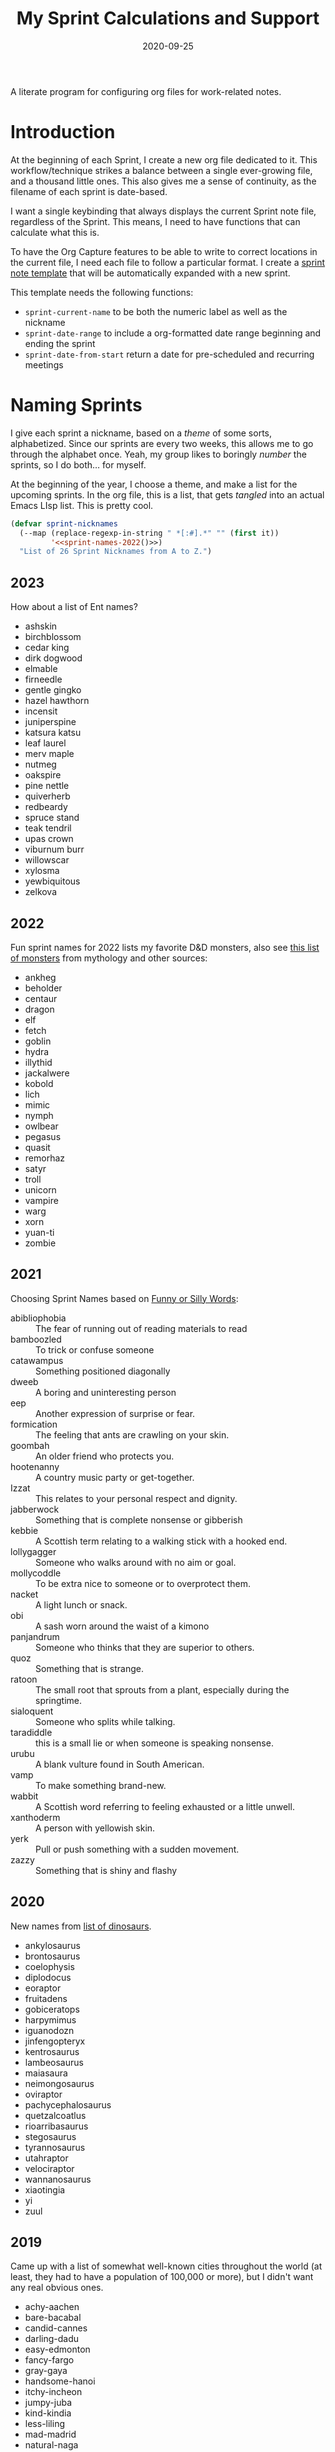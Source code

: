#+TITLE:  My Sprint Calculations and Support
#+AUTHOR: Howard X. Abrams
#+DATE:   2020-09-25

A literate program for configuring org files for work-related notes.

#+begin_src emacs-lisp :exports none
  ;;; org-sprint --- Configuring org files for work-related notes. -*- lexical-binding: t; -*-
  ;;
  ;; © 2020-2022 Howard X. Abrams
  ;;   Licensed under a Creative Commons Attribution 4.0 International License.
  ;;   See http://creativecommons.org/licenses/by/4.0/
  ;;
  ;; Author: Howard X. Abrams <http://gitlab.com/howardabrams>
  ;; Maintainer: Howard X. Abrams
  ;; Created: September 25, 2020
  ;;
  ;; This file is not part of GNU Emacs.
  ;;
  ;; *NB:* Do not edit this file. Instead, edit the original literate file at:
  ;;            ~/other/hamacs/org-sprint.org
  ;;       And tangle the file to recreate this one.
  ;;
  ;;; Code:
#+end_src
* Introduction

At the beginning of each Sprint, I create a new org file dedicated to it. This workflow/technique strikes a balance between a single ever-growing file, and a thousand little ones. This also gives me a sense of continuity, as the filename of each sprint is date-based.

I want a single keybinding that always displays the current Sprint note file, regardless of the Sprint. This means, I need to have functions that can calculate what this is.

To have the Org Capture features to be able to write to correct locations in the current file, I need each file to follow a particular format. I create a [[file:snippets/org-mode/__sprint.org][sprint note template]] that will be automatically expanded with a new sprint.

This template needs the following functions:
  - =sprint-current-name= to be both the numeric label as well as the nickname
  - =sprint-date-range= to include a org-formatted date range beginning and ending the sprint
  - =sprint-date-from-start= return a date for pre-scheduled and recurring meetings

* Naming Sprints

I give each sprint a nickname, based on a /theme/ of some sorts, alphabetized. Since our sprints are every two weeks, this allows me to go through the alphabet once. Yeah, my group likes to boringly /number/ the sprints, so I do both… for myself.

At the beginning of the year, I choose a theme, and make a list for the upcoming sprints. In the org file, this is a list, that gets /tangled/ into an actual Emacs LIsp list. This is pretty cool.

#+begin_src emacs-lisp :noweb yes
  (defvar sprint-nicknames
    (--map (replace-regexp-in-string " *[:#].*" "" (first it))
           '<<sprint-names-2022()>>)
    "List of 26 Sprint Nicknames from A to Z.")
#+end_src
** 2023
How about a list of Ent names?

 - ashskin
 - birchblossom
 - cedar king
 - dirk dogwood
 - elmable
 - firneedle
 - gentle gingko
 - hazel hawthorn
 - incensit
 - juniperspine
 - katsura katsu
 - leaf laurel
 - merv maple
 - nutmeg
 - oakspire
 - pine nettle
 - quiverherb
 - redbeardy
 - spruce stand
 - teak tendril
 - upas crown
 - viburnum burr
 - willowscar
 - xylosma
 - yewbiquitous
 - zelkova
** 2022

Fun sprint names for 2022 lists my favorite D&D monsters, also see [[https://list.fandom.com/wiki/List_of_monsters][this list of monsters]] from mythology and other sources:

#+NAME: sprint-names-2022
- ankheg
- beholder
- centaur
- dragon
- elf
- fetch
- goblin
- hydra
- illythid
- jackalwere
- kobold
- lich
- mimic
- nymph
- owlbear
- pegasus
- quasit
- remorhaz
- satyr
- troll
- unicorn
- vampire
- warg
- xorn
- yuan-ti
- zombie
** 2021
Choosing Sprint Names based on [[https://www.imagineforest.com/blog/funniest-words-in-the-english-language/][Funny or Silly Words]]:

#+NAME: sprint-names-2021
- abibliophobia :: The fear of running out of reading materials to read
- bamboozled :: To trick or confuse someone
- catawampus :: Something positioned diagonally
- dweeb :: A boring and uninteresting person
- eep :: Another expression of surprise or fear.
- formication :: The feeling that ants are crawling on your skin.
- goombah :: An older friend who protects you.
- hootenanny :: A country music party or get-together.
- Izzat ::  This relates to your personal respect and dignity.
- jabberwock :: Something that is complete nonsense or gibberish
- kebbie :: A Scottish term relating to a walking stick with a hooked end.
- lollygagger :: Someone who walks around with no aim or goal.
- mollycoddle :: To be extra nice to someone or to overprotect them.
- nacket :: A light lunch or snack.
- obi :: A sash worn around the waist of a kimono
- panjandrum :: Someone who thinks that they are superior to others.
- quoz :: Something that is strange.
- ratoon :: The small root that sprouts from a plant, especially during the springtime.
- sialoquent :: Someone who splits while talking.
- taradiddle :: this is a small lie or when someone is speaking nonsense.
- urubu :: A blank vulture found in South American.
- vamp :: To make something brand-new.
- wabbit :: A Scottish word referring to feeling exhausted or a little unwell.
- xanthoderm :: A person with yellowish skin.
- yerk :: Pull or push something with a sudden movement.
- zazzy ::  Something that is shiny and flashy
** 2020

New names from [[https://en.m.wikipedia.org/wiki/List_of_dinosaur_genera][list of dinosaurs]].

#+NAME: sprint-names-2020
- ankylosaurus
- brontosaurus
- coelophysis
- diplodocus
- eoraptor
- fruitadens
- gobiceratops
- harpymimus
- iguanodozn
- jinfengopteryx
- kentrosaurus
- lambeosaurus
- maiasaura
- neimongosaurus
- oviraptor
- pachycephalosaurus
- quetzalcoatlus
- rioarribasaurus
- stegosaurus
- tyrannosaurus
- utahraptor
- velociraptor
- wannanosaurus
- xiaotingia
- yi
- zuul

** 2019

Came up with a list of somewhat well-known cities throughout the world (at least, they had to have a population of 100,000 or more), but I didn't want any real obvious ones.

#+NAME: sprint-names-2019
- achy-aachen
- bare-bacabal
- candid-cannes
- darling-dadu
- easy-edmonton
- fancy-fargo
- gray-gaya
- handsome-hanoi
- itchy-incheon
- jumpy-juba
- kind-kindia
- less-liling
- mad-madrid
- natural-naga
- octarine-oakland
- painful-paris
- quirky-qufu
- rabid-rabat
- slow-slough
- typing-taipei
- ugly-ufa
- vibrant-vienna
- wacky-waco
- xenophobic-xichang
- yellow-yamaguchi
- zippy-zinder

* Sprint Boundaries
Function to help in calculating dates and other features of a two-week sprint that starts on Thursday and ends on a Wednesday… how we work at my job.

Emacs have an internal rep of a time.
#+begin_src emacs-lisp
  (defun get-date-time (date)
    "My functions can't deal with dates as string, so this will
  parse DATE as a string, or return the value given otherwise."
    (if (and date (stringp date))
        (->> date                 ; Shame that encode-time
             parse-time-string    ; can't take a string, as
             (-take 6)            ; this seems excessive...
             (--map (if (null it) 0 it))
             (apply 'encode-time))
      date))
#+end_src

** Sprint Numbering

My Sprint starts on Thursday, but this sometimes changed, so let's make this a variable:
#+begin_src emacs-lisp
  (defvar sprint-starting-day 2 "The day of the week the sprint begins, where 0 is Sunday.")
#+end_src

We label our sprint based on the week number that it starts. Note that on a Monday, I want to consider that we are still numbering from last week.
#+begin_src emacs-lisp
  (defun sprint-week-num (&optional date)
    "Return the week of the current year (or DATE), but starting
  the week at Thursday to Wednesday."
    (let* ((d (get-date-time date))
           (dow (nth 6 (decode-time d)))    ; Day of the week 0=Sunday
           (week (->> d                     ; Week number in the year
                      (format-time-string "%U")
                      string-to-number)))
      (if (>= dow sprint-starting-day)
          (1+ week)
        week)))
#+end_src

Let's have these tests to make sure, and yeah, perhaps we update this at the beginning of each year.
#+begin_src emacs-lisp :tangle no
  (ert-deftest sprint-week-num-test ()
    (should (= (sprint-week-num "2023-01-09") 2))  ; Monday previous week
    (should (= (sprint-week-num "2023-01-10") 3))  ; Tuesday current week
    (should (= (sprint-week-num "2023-01-17") 4))) ; Tuesday next week
#+end_src

My company has sprints two weeks long, we could be see that on even week numbers, the /sprint/ is actually the previous week's number.

And it appears that my PM for this year, is a differently off by a week number.
#+begin_src emacs-lisp
  (defun sprint-number (&optional date)
    "Return the current sprint number, with some assumptions that
  each sprint is two weeks long, starting on Tuesday."
    (let ((num (sprint-week-num date)))
      (if (cl-oddp num)
          (1- num)
        (- num 2))))
#+end_src

And some tests to verify that:
#+begin_src emacs-lisp :tangle no
  (ert-deftest sprint-number-test ()
    (should (= (sprint-number "2023-01-09") 0))
    (should (= (sprint-number "2023-01-10") 2))
    (should (= (sprint-number "2023-01-17") 2))
    (should (= (sprint-number "2023-01-18") 2))
    (should (= (sprint-number "2023-01-23") 2))
    (should (= (sprint-number "2023-01-24") 4)))
#+end_src
** Sprint File Name
I create my org-file notes based on the Sprint number.
#+begin_src emacs-lisp
  (defun sprint-current-file (&optional date)
    "Return the absolute pathname to the current sprint file."
    (let ((d (get-date-time date)))
      (expand-file-name
       (format "~/Notes/Sprint-%s-%02d.org"
               (format-time-string "%Y" d)
               (sprint-number d)))))
#+end_src

So given a particular date, I should expect to be able to find the correct Sprint file name:
#+begin_src emacs-lisp :tangle no
  (ert-deftest sprint-current-file-test ()
    (should (s-ends-with? "Sprint-2019-05.org" (sprint-current-file "2019-02-07")))
    (should (s-ends-with? "Sprint-2019-05.org" (sprint-current-file "2019-02-09")))
    (should (s-ends-with? "Sprint-2019-05.org" (sprint-current-file "2019-02-10")))
    (should (s-ends-with? "Sprint-2019-05.org" (sprint-current-file "2019-02-13")))
    (should (s-ends-with? "Sprint-2019-07.org" (sprint-current-file "2019-02-14")))
    (should (s-ends-with? "Sprint-2019-07.org" (sprint-current-file "2019-02-17"))))
#+end_src

Daily note-taking goes into my sprint file notes, so this interactive function makes an easy global short-cut key.

#+begin_src emacs-lisp
  (defun sprint-current-find-file (&optional date)
    "Load the `org-mode' note associated with my current sprint."
    (interactive)
    (let ((filename (sprint-current-file date)))
       (setq org-main-file filename
             org-annotate-file-storage-file filename)
       (add-to-list 'org-agenda-files filename)
       (find-file filename)))
#+end_src

The /name/ and /nickname/ of the sprint will be used in the =#+TITLE= section, and it looks something like: =Sprint 2019-07 (darling-dadu)=

#+begin_src emacs-lisp
  (defun sprint-current-name (&optional date)
    "Return the default name of the current sprint (based on DATE)."
    (let* ((d (get-date-time date))
           (sprint-order (/ (1- (sprint-number d)) 2))
           (nickname (nth sprint-order sprint-nicknames)))
      (format "Sprint %s-%02d %s"
              (format-time-string "%Y" d)
              (sprint-number d)
              nickname)))
#+end_src

These test won't pass any more, as the nickname of the sprint changes from year to year.

#+begin_src emacs-lisp :tangle no
  (ert-deftest sprint-current-name-test ()
    (should (equal "Sprint 2019-05 (candid-cannes)" (sprint-current-name "2019-02-13")))
    (should (equal "Sprint 2019-07 (darling-dadu)" (sprint-current-name "2019-02-14"))))
#+end_src

** Sprint Start and End

I want to print the beginning and ending of the sprint, where we have a sprint number or a data, and we can give the dates that bound the sprint. This odd function calculates this based on knowing the date of the /first thursday/ of the year, so I need to begin the year changing this value. I should fix this.

#+begin_src emacs-lisp
  (defun sprint-range (&optional number-or-date)
    "Return a list of three entries, start of the current sprint,
  end of the current sprint, and the start of the next sprint.
  Each date value should be formatted with `format-time-string'."
    (let* ((num (if (or (null number-or-date) (stringp number-or-date))
                    (sprint-number number-or-date)
                  number-or-date))
           (year-start   "2020-01-02")     ; First Thursday of the year
           (time-start   (-> year-start    ; Converted to time
                             get-date-time
                             float-time))
           (day-length   (* 3600 24))      ; Length of day in seconds
           (week-length  (* day-length 7))
           (sprint-start (time-add time-start (* week-length (1- num))))
           (sprint-next  (time-add time-start (* week-length (1+ num))))
           (sprint-end   (time-add sprint-next (- day-length))))
      (list sprint-start sprint-end sprint-next)))
#+end_src

Format the start and end so that we can insert this directly in the org file:

#+begin_src emacs-lisp
  (defun sprint-date-range (&optional number-or-date)
    "Return an `org-mode' formatted date range for a given sprint
  number or date, `NUMBER-OR-DATE' or if `nil', the date range of
  the current sprint."
    (seq-let (sprint-start sprint-end) (sprint-range number-or-date)
      (let* ((formatter    "%Y-%m-%d %a")
             (start        (format-time-string formatter sprint-start))
             (end          (format-time-string formatter sprint-end)))
        (format "[%s]--[%s]" start end))))
#+end_src

And validate with a test:
#+begin_src emacs-lisp
  (ert-deftest sprint-date-range ()
    (should (equal (sprint-date-range 7)
                   (sprint-date-range "2020-02-17"))))
#+end_src

** Pre-scheduled Dates

Due to the regularity of the sprint cadence, I can pre-schedule meetings and other deadlines by /counting/ the number of days from the start of the sprint:

#+begin_src emacs-lisp
  (defun sprint-date-from-start (days &optional formatter)
    "Given a number of DAYS from the start of the sprint, return a formatted date string."
    (let* ((day-length (* 3600 24))
           (start (car (sprint-range)))
           (adate (time-add start (* day-length days))))
      (if formatter
          (format-time-string formatter adate)
        (format-time-string "%Y-%m-%d %a" adate))))
#+end_src

* Other Date Functions

The following functions /were/ helpful at times. But I'm not sure I will use them.

#+begin_src emacs-lisp :tangle no
  (defun sprint-num-days (time-interval)
    "Converts a TIME-INTERVAL to a number of days."
    (let ((day-length (* 3600 24)))
      (round (/ (float-time time-interval) day-length))))
#+end_src

#+begin_src emacs-lisp :tangle no
  (defun sprint-day-range (&optional date)
    "Returns a list of two values, the number of days from the
  start of the sprint, and the number of days to the end of the
  sprint based on DATE if given, or from today if DATE is `nil'."
    (seq-let (sprint-start sprint-end) (sprint-range date)
      (let* ((now (get-date-time date))
             (starting (time-subtract sprint-start now))
             (ending (time-subtract sprint-end now)))
        (list (sprint-num-days starting) (sprint-num-days ending)))))
#+end_src

#+begin_src emacs-lisp :tangle no
  (ert-deftest sprint-day-range ()
    ;; This sprint starts on 2/13 and ends on 2/26
    (should (equal '(0 13) (sprint-day-range "2020-02-13")))
    (should (equal '(-1 12) (sprint-day-range "2020-02-14")))
    (should (equal '(-13 0) (sprint-day-range "2020-02-26"))))
#+end_src

#+begin_src emacs-lisp :tangle no
  (defun sprint-day-start (&optional date)
    "Return a relative number of days to the start of the current sprint. For instance, if today was Friday, and the sprint started on Thursday, this would return -1."
    (first (sprint-day-range date)))

  (defun sprint-day-end (&optional date)
    "Return a relative number of days to the end of the current sprint. For instance, if today was Monday, and the sprint will end on Wednesday, this would return 3."
    (second (sprint-day-range date)))
#+end_src

* Technical Artifacts                                :noexport:

Let's =provide= a name so we can =require= this file:
#+begin_src emacs-lisp :exports none
  (provide 'ha-org-sprint)
  ;;; ha-org-sprint.el ends here
#+end_src

Before you can build this on a new system, make sure that you put the cursor over any of these properties, and hit: ~C-c C-c~

#+DESCRIPTION: A literate program for configuring org files for work-related notes.

#+PROPERTY:    header-args:sh :tangle no
#+PROPERTY:    header-args:emacs-lisp yes
#+PROPERTY:    header-args    :results none :eval no-export :comments no mkdirp yes

#+OPTIONS:     num:nil toc:nil todo:nil tasks:nil tags:nil date:nil
#+OPTIONS:     skip:nil author:nil email:nil creator:nil timestamp:nil
#+INFOJS_OPT:  view:nil toc:nil ltoc:t mouse:underline buttons:0 path:http://orgmode.org/org-info.js
